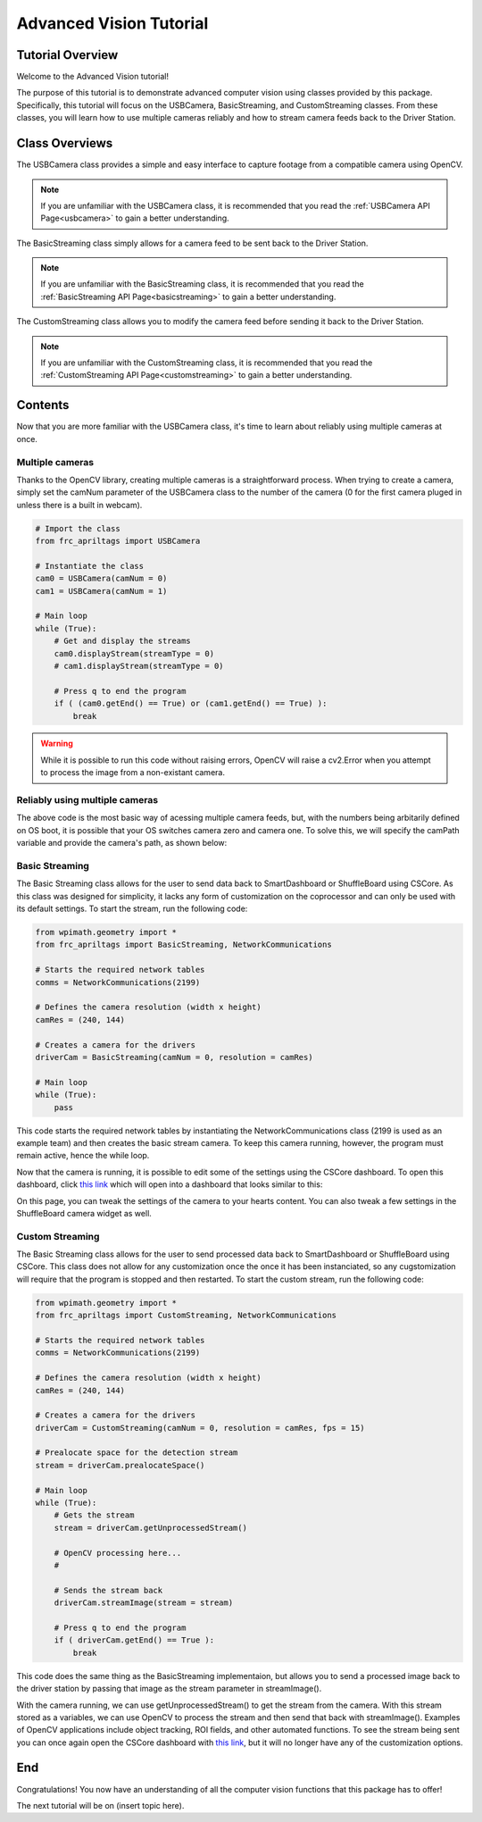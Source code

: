 .. _advancedcv:

Advanced Vision Tutorial
========================

Tutorial Overview
-----------------

Welcome to the Advanced Vision tutorial!

The purpose of this tutorial is to demonstrate advanced computer vision using
classes provided by this package. Specifically, this tutorial will focus on the USBCamera,
BasicStreaming, and CustomStreaming classes. From these classes, you will learn how to use multiple
cameras reliably and how to stream camera feeds back to the Driver Station.

Class Overviews
---------------

The USBCamera class provides a simple and easy interface to capture footage from a compatible camera using OpenCV.

.. note::
    If you are unfamiliar with the USBCamera class, it is recommended that you read the :ref:`USBCamera API Page<usbcamera>`
    to gain a better understanding.

The BasicStreaming class simply allows for a camera feed to be sent back to the Driver Station.

.. note::
    If you are unfamiliar with the BasicStreaming class, it is recommended that you read the :ref:`BasicStreaming API Page<basicstreaming>`
    to gain a better understanding.

The CustomStreaming class allows you to modify the camera feed before sending it back to the Driver Station.

.. note::
    If you are unfamiliar with the CustomStreaming class, it is recommended that you read the :ref:`CustomStreaming API Page<customstreaming>`
    to gain a better understanding.

Contents
--------

Now that you are more familiar with the USBCamera class, it's time to learn about reliably using multiple cameras at once.

Multiple cameras
^^^^^^^^^^^^^^^^

Thanks to the OpenCV library, creating multiple cameras is a straightforward process.
When trying to create a camera, simply set the camNum parameter of the USBCamera class
to the number of the camera (0 for the first camera pluged in unless there is a built in webcam).

.. code-block:: python

    # Import the class
    from frc_apriltags import USBCamera

    # Instantiate the class
    cam0 = USBCamera(camNum = 0)
    cam1 = USBCamera(camNum = 1)

    # Main loop
    while (True):
        # Get and display the streams
        cam0.displayStream(streamType = 0)
        # cam1.displayStream(streamType = 0)

        # Press q to end the program
        if ( (cam0.getEnd() == True) or (cam1.getEnd() == True) ):
            break

.. warning::
    While it is possible to run this code without raising errors, OpenCV will raise a cv2.Error when you attempt to process
    the image from a non-existant camera.


Reliably using multiple cameras
^^^^^^^^^^^^^^^^^^^^^^^^^^^^^^^

The above code is the most basic way of acessing multiple camera feeds, but, with the numbers being arbitarily
defined on OS boot, it is possible that your OS switches camera zero and camera one. To solve this, we will
specify the camPath variable and provide the camera's path, as shown below:

.. tabs::
    .. tab:: Windows
        As of now, we have not figured out a way to get the camera path for Windows.
        Until we do, please continue to use numbers to identify your cameras.

        .. code-block:: Python

            # Import the class
            from frc_apriltags import USBCamera

            # Instantiate the class
            cam0 = USBCamera(camNum = 0)
            cam1 = USBCamera(camNum = 1)

            # Main loop
            while (True):
                # Get and display the streams
                cam0.displayStream(streamType = 0)
                # cam1.displayStream(streamType = 0)

                # Press q to end the program
                if ( (cam0.getEnd() == True) or (cam1.getEnd() == True) ):
                    break

    .. tab:: macOS
        As we do not have access to devices that run macOS, we are unable to provide proper documentation at this time.

    .. tab:: Linux
        To find the path of a camera on Linux, please run the following command:

        .. code-block:: sh

            find /dev/v4l
        
        This command finds all devices that support video capturing on Linux devices.
        Unfortunately, the output of this command varies by device so we cannot provide a good example here.
        For the Jetson Nano, you are looking for something like this:

        .. code-block:: sh

            /dev/v4l/by-path/platform-70090000.xusb-usb-0:2.4:1.0-video-index0

        With the /dev/v4l path aquired, simply pass the value as a String into USBCamera as the camPath parameter.

        .. note::
            The camNum parameter is still required, but the camPath variable will be used to create the camera. 

        .. code-block:: python

            # Import the class
            from frc_apriltags import USBCamera

            # Instantiate the class
            cam0 = USBCamera(camNum = 0, camPath = "/dev/v4l/by-path/platform-70090000.xusb-usb-0:2.4:1.0-video-index0")
            cam1 = USBCamera(camNum = 1, camPath = "/dev/v4l/by-path/platform-70090000.xusb-usb-0:2.2:1.0-video-index0")

            # Main loop
            while (True):
                # Get and display the streams
                cam0.displayStream(streamType = 0)
                # cam1.displayStream(streamType = 0)

                # Press q to end the program
                if ( (cam0.getEnd() == True) or (cam1.getEnd() == True) ):
                    break

Basic Streaming
^^^^^^^^^^^^^^^

The Basic Streaming class allows for the user to send data back to
SmartDashboard or ShuffleBoard using CSCore. As this class was designed
for simplicity, it lacks any form of customization on the coprocessor
and can only be used with its default settings. To start the stream,
run the following code:

.. code-block:: python

    from wpimath.geometry import *
    from frc_apriltags import BasicStreaming, NetworkCommunications

    # Starts the required network tables
    comms = NetworkCommunications(2199)

    # Defines the camera resolution (width x height)
    camRes = (240, 144)

    # Creates a camera for the drivers
    driverCam = BasicStreaming(camNum = 0, resolution = camRes)

    # Main loop
    while (True):
        pass

This code starts the required network tables by instantiating the NetworkCommunications class
(2199 is used as an example team) and then creates the basic stream camera. To keep this camera
running, however, the program must remain active, hence the while loop.

Now that the camera is running, it is possible to edit some of the settings using the CSCore dashboard.
To open this dashboard, click `this link <http://localhost:1181>`_ which will open into a dashboard
that looks similar to this:

.. image:: ../../images/dashboard.png

On this page, you can tweak the settings of the camera to your hearts content. You can also tweak
a few settings in the ShuffleBoard camera widget as well.

Custom Streaming
^^^^^^^^^^^^^^^^

The Basic Streaming class allows for the user to send processed data back to
SmartDashboard or ShuffleBoard using CSCore. This class does not allow for any
customization once the once it has been instanciated, so any cugstomization
will require that the program is stopped and then restarted.
To start the custom stream, run the following code:

.. code-block:: python

    from wpimath.geometry import *
    from frc_apriltags import CustomStreaming, NetworkCommunications

    # Starts the required network tables
    comms = NetworkCommunications(2199)

    # Defines the camera resolution (width x height)
    camRes = (240, 144)

    # Creates a camera for the drivers
    driverCam = CustomStreaming(camNum = 0, resolution = camRes, fps = 15)

    # Prealocate space for the detection stream
    stream = driverCam.prealocateSpace()

    # Main loop
    while (True):
        # Gets the stream
        stream = driverCam.getUnprocessedStream()

        # OpenCV processing here...
        # 

        # Sends the stream back
        driverCam.streamImage(stream = stream)

        # Press q to end the program
        if ( driverCam.getEnd() == True ):
            break

This code does the same thing as the BasicStreaming implementaion,
but allows you to send a processed image back to the driver station by passing
that image as the stream parameter in streamImage().

With the camera running, we can use getUnprocessedStream() to get the stream from the
camera. With this stream stored as a variables, we can use OpenCV to process the stream
and then send that back with streamImage(). Examples of OpenCV applications include
object tracking, ROI fields, and other automated functions. To see the stream being sent you
can once again open the CSCore dashboard with `this link <http://localhost:1181>`_,
but it will no longer have any of the customization options.

End
---

Congratulations! You now have an understanding of all the computer vision functions that this package has
to offer!

The next tutorial will be on (insert topic here).